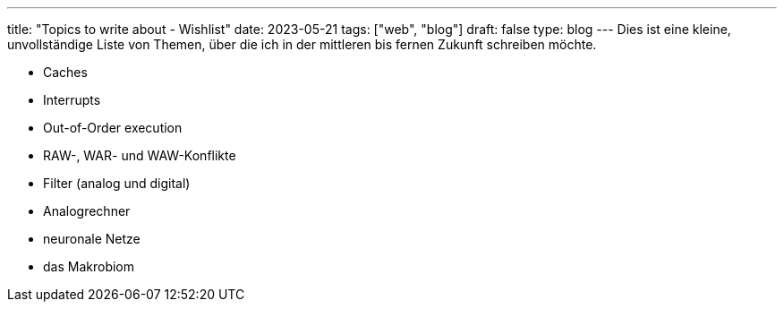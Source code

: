 ---
title: "Topics to write about - Wishlist"
date: 2023-05-21
tags: ["web", "blog"]
draft: false
type: blog
---
Dies ist eine kleine, unvollständige Liste von Themen, über die ich in der mittleren bis fernen Zukunft schreiben möchte.

- Caches
- Interrupts
- Out-of-Order execution
- RAW-, WAR- und WAW-Konflikte
- Filter (analog und digital)
- Analogrechner
- neuronale Netze
- das Makrobiom